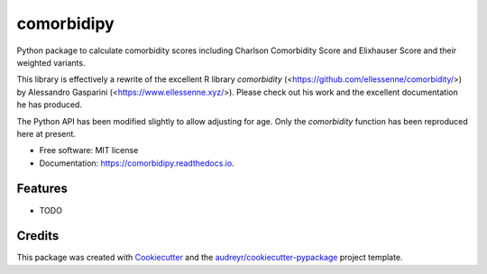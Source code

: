 ===========
comorbidipy
===========


.. image:: https://img.shields.io/pypi/v/comorbidipy.svg
        :target: https://pypi.python.org/pypi/comorbidipy

.. image:: https://img.shields.io/travis/vvcb/comorbidipy.svg
        :target: https://travis-ci.com/vvcb/comorbidipy

.. image:: https://readthedocs.org/projects/comorbidipy/badge/?version=latest
        :target: https://comorbidipy.readthedocs.io/en/latest/?version=latest
        :alt: Documentation Status

Python package to calculate comorbidity scores including Charlson Comorbidity Score and Elixhauser Score and their weighted variants.

This library is effectively a rewrite of the excellent R library `comorbidity` (<https://github.com/ellessenne/comorbidity/>) by Alessandro Gasparini (<https://www.ellessenne.xyz/>).
Please check out his work and the excellent documentation he has produced.

The Python API has been modified slightly to allow adjusting for age. Only the `comorbidity` function has been reproduced here at present.


* Free software: MIT license
* Documentation: https://comorbidipy.readthedocs.io.


Features
--------

* TODO

Credits
-------

This package was created with Cookiecutter_ and the `audreyr/cookiecutter-pypackage`_ project template.

.. _Cookiecutter: https://github.com/audreyr/cookiecutter
.. _`audreyr/cookiecutter-pypackage`: https://github.com/audreyr/cookiecutter-pypackage
